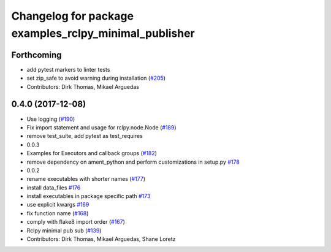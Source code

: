 ^^^^^^^^^^^^^^^^^^^^^^^^^^^^^^^^^^^^^^^^^^^^^^^^^^^^^^
Changelog for package examples_rclpy_minimal_publisher
^^^^^^^^^^^^^^^^^^^^^^^^^^^^^^^^^^^^^^^^^^^^^^^^^^^^^^

Forthcoming
-----------
* add pytest markers to linter tests
* set zip_safe to avoid warning during installation (`#205 <https://github.com/ros2/examples/issues/205>`_)
* Contributors: Dirk Thomas, Mikael Arguedas

0.4.0 (2017-12-08)
------------------
* Use logging (`#190 <https://github.com/ros2/examples/issues/190>`_)
* Fix import statement and usage for rclpy.node.Node (`#189 <https://github.com/ros2/examples/issues/189>`_)
* remove test_suite, add pytest as test_requires
* 0.0.3
* Examples for Executors and callback groups (`#182 <https://github.com/ros2/examples/issues/182>`_)
* remove dependency on ament_python and perform customizations in setup.py `#178 <https://github.com/ros2/examples/issues/178>`_
* 0.0.2
* rename executables with shorter names (`#177 <https://github.com/ros2/examples/issues/177>`_)
* install data_files `#176 <https://github.com/ros2/examples/issues/176>`_
* install executables in package specific path `#173 <https://github.com/ros2/examples/issues/173>`_
* use explicit kwargs `#169 <https://github.com/ros2/examples/issues/169>`_
* fix function name (`#168 <https://github.com/ros2/examples/issues/168>`_)
* comply with flake8 import order (`#167 <https://github.com/ros2/examples/issues/167>`_)
* Rclpy minimal pub sub (`#139 <https://github.com/ros2/examples/issues/139>`_)
* Contributors: Dirk Thomas, Mikael Arguedas, Shane Loretz
